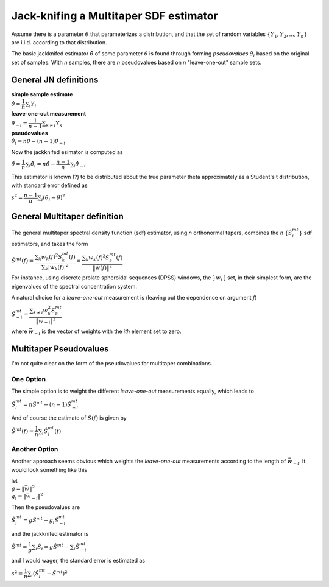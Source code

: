 =======================================
Jack-knifing a Multitaper SDF estimator
=======================================

Assume there is a parameter :math:`\theta` that parameterizes a distribution, and that the set of random variables :math:`\lbrace Y_1, Y_2, ..., Y_n \rbrace` are i.i.d. according to that distribution.

The basic jackknifed estimator :math:`\tilde{\theta}` of some parameter :math:`\theta` is found through forming *pseudovalues* :math:`\hat{\theta}_i` based on the original set of samples. With *n* samples, there are *n* pseudovalues based on *n* "leave-one-out" sample sets.

General JN definitions
----------------------

| **simple sample estimate**
| :math:`\hat{\theta} = \dfrac{1}{n}\sum_i Y_i`
| **leave-one-out measurement**
| :math:`\hat{\theta}_{-i} = \dfrac{1}{n-1}\sum_{k \neq i}Y_k`
| **pseudovalues**
| :math:`\hat{\theta}_i = n\hat{\theta} - (n-1)\hat{\theta}_{-i}`

Now the jackknifed esimator is computed as

:math:`\tilde{\theta} = \dfrac{1}{n}\sum_i \hat{\theta}_i = n\hat{\theta} - \dfrac{n-1}{n}\sum_i \hat{\theta}_{-i}`

This estimator is known (?) to be distributed about the true parameter \theta approximately as a Student's t distribution, with standard error defined as

:math:`s^{2} = \dfrac{n-1}{n}\sum_i \left(\hat{\theta}_i - \tilde{\theta}\right)^{2}`

General Multitaper definition
-----------------------------

The general multitaper spectral density function (sdf) estimator, using *n* orthonormal tapers, combines the *n* :math:`\lbrace \hat{S}_i^{mt} \rbrace` sdf estimators, and takes the form

:math:`\hat{S}^{mt}(f) = \dfrac{\sum_{k} w_k(f)^2S^{mt}_k(f)}{\sum_{k} |w_k(f)|^2} = \dfrac{\sum_{k} w_k(f)^2S^{mt}_k(f)}{\lVert \vec{w}(f) \rVert^2}`

For instance, using discrete prolate spheroidal sequences (DPSS) windows, the :math:`\rbrace w_i \lbrace` set, in their simplest form, are the eigenvalues of the spectral concentration system. 

A natural choice for a *leave-one-out* measurement is (leaving out the dependence on argument *f*)

:math:`\hat{S}_{-i}^{mt} = \dfrac{\sum_{k \neq i} w_k^2S^{mt}_k}{\lVert \vec{w}_{-i} \rVert^2}`

where :math:`\vec{w}_{-i}` is the vector of weights with the *ith* element set to zero.

Multitaper Pseudovalues
-----------------------

I'm not quite clear on the form of the pseudovalues for multitaper combinations. 

One Option
``````````

The simple option is to weight the different *leave-one-out* measurements equally, which leads to

:math:`\hat{S}_{i}^{mt} = n\hat{S}^{mt} - (n-1)\hat{S}_{-i}^{mt}`

And of course the estimate of :math:`S(f)` is given by

:math:`\tilde{S}^{mt} (f) = \dfrac{1}{n}\sum_i \hat{S}_i^{mt}(f)`

Another Option
``````````````

Another approach seems obvious which weights the *leave-one-out* measurements according to the length of :math:`\vec{w}_{-i}`. It would look something like this

| let
| :math:`g = {\lVert \vec{w} \rVert^2}`
| :math:`g_i = {\lVert \vec{w}_{-i} \rVert^2}`

Then the pseudovalues are

:math:`\hat{S}_i^{mt} = g\hat{S}^{mt} - g_i\hat{S}_{-i}^{mt}`

and the jackknifed estimator is

:math:`\tilde{S}^{mt} = \dfrac{1}{g}\sum_i \hat{S}_i = g\hat{S}^{mt} - \sum_i \hat{S}_{-i}^{mt}`

and I would wager, the standard error is estimated as

:math:`s^2 = \dfrac{1}{n}\sum_i \left(\hat{S}_i^{mt} - \tilde{S}^{mt}\right)^2`


